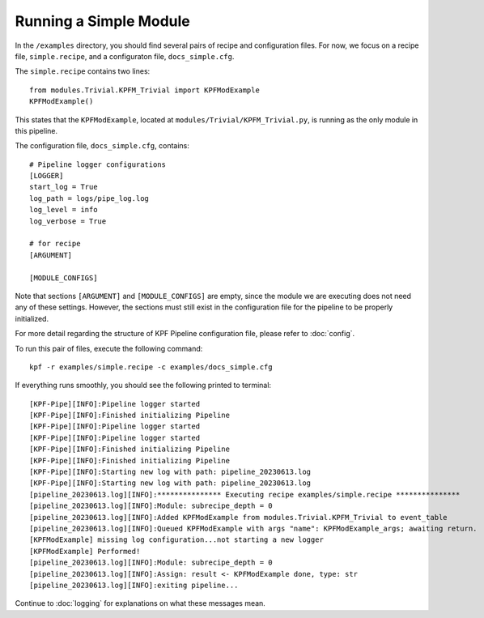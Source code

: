 Running a Simple Module
=======================

In the ``/examples`` directory, you should find several pairs of recipe
and configuration files. For now, we focus on a recipe file, ``simple.recipe``,
and a configuraton file, ``docs_simple.cfg``. 

The ``simple.recipe`` contains two lines::

    from modules.Trivial.KPFM_Trivial import KPFModExample
    KPFModExample()

This states that the ``KPFModExample``,
located at ``modules/Trivial/KPFM_Trivial.py``, is running as the
only module in this pipeline. 

The configuration file, ``docs_simple.cfg``,  contains::

    # Pipeline logger configurations
    [LOGGER]
    start_log = True
    log_path = logs/pipe_log.log
    log_level = info
    log_verbose = True

    # for recipe
    [ARGUMENT]

    [MODULE_CONFIGS]

Note that sections ``[ARGUMENT]`` and ``[MODULE_CONFIGS]`` are empty, since 
the module we are executing does not need any of these settings.
However, the sections must still exist in the configuration file
for the pipeline to be properly initialized. 

For more detail regarding the structure of KPF Pipeline configuration file, please refer to :doc:`config`. 

To run this pair of files, execute the following command::

    kpf -r examples/simple.recipe -c examples/docs_simple.cfg 

If everything runs smoothly, you should see the following
printed to terminal::

    [KPF-Pipe][INFO]:Pipeline logger started
    [KPF-Pipe][INFO]:Finished initializing Pipeline
    [KPF-Pipe][INFO]:Pipeline logger started
    [KPF-Pipe][INFO]:Pipeline logger started
    [KPF-Pipe][INFO]:Finished initializing Pipeline
    [KPF-Pipe][INFO]:Finished initializing Pipeline
    [KPF-Pipe][INFO]:Starting new log with path: pipeline_20230613.log
    [KPF-Pipe][INFO]:Starting new log with path: pipeline_20230613.log
    [pipeline_20230613.log][INFO]:*************** Executing recipe examples/simple.recipe ***************
    [pipeline_20230613.log][INFO]:Module: subrecipe_depth = 0
    [pipeline_20230613.log][INFO]:Added KPFModExample from modules.Trivial.KPFM_Trivial to event_table
    [pipeline_20230613.log][INFO]:Queued KPFModExample with args "name": KPFModExample_args; awaiting return.
    [KPFModExample] missing log configuration...not starting a new logger
    [KPFModExample] Performed!
    [pipeline_20230613.log][INFO]:Module: subrecipe_depth = 0
    [pipeline_20230613.log][INFO]:Assign: result <- KPFModExample done, type: str
    [pipeline_20230613.log][INFO]:exiting pipeline...

Continue to :doc:`logging` for explanations on what these messages mean.
